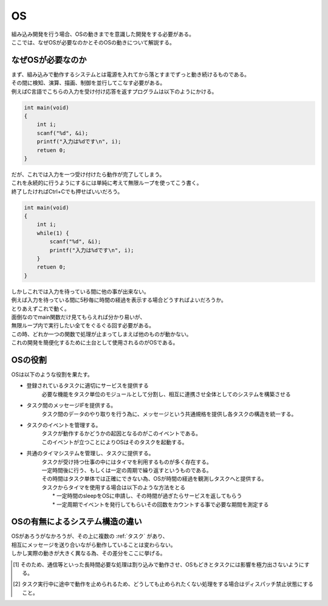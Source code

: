 .. index:: OS

.. _OS:

OS
==============
| 組み込み開発を行う場合、OSの動きまでを意識した開発をする必要がある。
| ここでは、なぜOSが必要なのかとそのOSの動きについて解説する。


なぜOSが必要なのか
------------------
| まず、組み込みで動作するシステムとは電源を入れてから落とすまでずっと動き続けるものである。
| その間に検知、演算、描画、制御を並行してこなす必要がある。
| 例えばC言語でこちらの入力を受け付け応答を返すプログラムは以下のようにかける。

.. code-block:: c

    int main(void)
    {
        int i;
        scanf("%d", &i);
        printf("入力は%dです\n", i);
        retuen 0;
    }

| だが、これでは入力を一つ受け付けたら動作が完了してしまう。
| これを永続的に行うようにするには単純に考えて無限ループを使ってこう書く。
| 終了したければCtrl+Cでも押せばいいだろう。

.. code-block:: c

    int main(void)
    {
        int i;
        while(1) {
            scanf("%d", &i);
            printf("入力は%dです\n", i);
        }
        retuen 0;
    }

| しかしこれでは入力を待っている間に他の事が出来ない。
| 例えば入力を待っている間に5秒毎に時間の経過を表示する場合どうすればよいだろうか。
| とりあえずこれで動く。

.. code-block:: c
    :linenos:

    #include <stdio.h>
    #include <stdlib.h>
    #include <string.h>
    #include <time.h>
    #include <conio.h>

    #define FALSE 0
    #define TRUE 1
    #define BS 8
    #define LF 10
    #define CR 13
    #define NUL 0

    time_t past;
    typedef struct {
        int length;			/* 文字列長保存 */
        char line[BUFSIZ];	/* 入力文字列 */
        char last;			/* 最後の入力キー */
    }input_t;

    input_t input;
    int HasInput(void)
    {
        char c = NUL;
        int result = FALSE;
        if(kbhit()) {
            c = getch();
            /* 押しっぱなし回避の為前回押されたキーと照合 */
            if(c != input.last) {
                if(c == BS) {
                    /* BackSpaceなら一文字削除 */
                    if(input.length > 0){
                        input.line[--input.length] = NUL;
                    }
                } else if(c == LF || c == CR) {
                    /* Enterが押されたら文字列確定 */
                    result = TRUE;
                } else {
                    /* それ以外なら文字列に追加 */
                    input.line[input.length++] = c;
                    if(input.length == BUFSIZ - 1){
                        /* 上限まで来たら一旦取り込み */
                        result = TRUE;
                    }
                }
            }
        }
        /* 最後に入力されたキーを記憶 */
        input.last = c;
        return result;
    }

    int IsTimeout(double span)
    {
        int result;
        time_t tmp = time(NULL);
        result = (span <= difftime(tmp, past));
        if(result){
            past = tmp;
        }
        return result;
    }

    int main(void)
    {
        double span = 5;
        memset(&input, 0, sizeof(input_t));
        past = time(NULL);
        while(1) {
            /* Stdin(キーボード入力)の監視 */
            if(HasInput()){
                printf("RECV=[%s]\n",input.line);
                memset(&input, 0, sizeof(input_t));
            }
            if(IsTimeout(span)) {
                printf("past %.0lf[s]\n", span);
            }
        }
        return 0;
    }

| 面倒なのでmain関数だけ見てもらえれば分かり易いが、
| 無限ループ内で実行したい全てをぐるぐる回す必要がある。
| この時、どれか一つの関数で処理が止まってしまえば他のものが動かない。
| これの開発を簡便化するために土台として使用されるのがOSである。

OSの役割
-------------
| OSは以下のような役割を果たす。

* 登録されているタスクに適切にサービスを提供する
    必要な機能をタスク単位のモジュールとして分割し、相互に連携させ全体としてのシステムを構築させる
* タスク間のメッセージIFを提供する。
    タスク間のデータのやり取りを行う為に、メッセージという共通規格を提供し各タスクの構造を統一する。
* タスクのイベントを管理する。
    | タスクが動作するかどうかの起因となるのがこのイベントである。
    | このイベントが立つことによりOSはそのタスクを起動する。

* 共通のタイマシステムを管理し、タスクに提供する。
    | タスクが受け持つ仕事の中にはタイマを利用するものが多く存在する。
    | 一定時間後に行う、もしくは一定の周期で繰り返すというものである。
    | その時間はタスク単体では正確にできない為、OSが時間の経過を観測しタスクへと提供する。
    | タスクからタイマを使用する場合は以下のような方法をとる
    |   * 一定時間のsleepをOSに申請し、その時間が過ぎたらサービスを返してもらう
    |   * 一定周期でイベントを発行してもらいその回数をカウントする事で必要な期間を測定する

OSの有無によるシステム構造の違い
--------------------------------
| OSがあろうがなかろうが、その上に複数の :ref:`タスク` があり、
| 相互にメッセージを送り合いながら動作していることは変わらない。
| しかし実際の動きが大きく異なる為、その差分をここに挙げる。

.. csv-table:: **OSの有無によるタスク動作の違い**
    :file: os.csv
    :encoding: 'shift_jis'
    :header-rows: 1
    :stub-columns: 1
    :widths: 10, 30,30

.. [1] そのため、通信等といった長時間必要な処理は割り込みで動作させ、OSもどきとタスクには影響を極力出さないようにする。
.. [2] タスク実行中に途中で動作を止められるため、どうしても止められたくない処理をする場合はディスパッチ禁止状態にすること。
